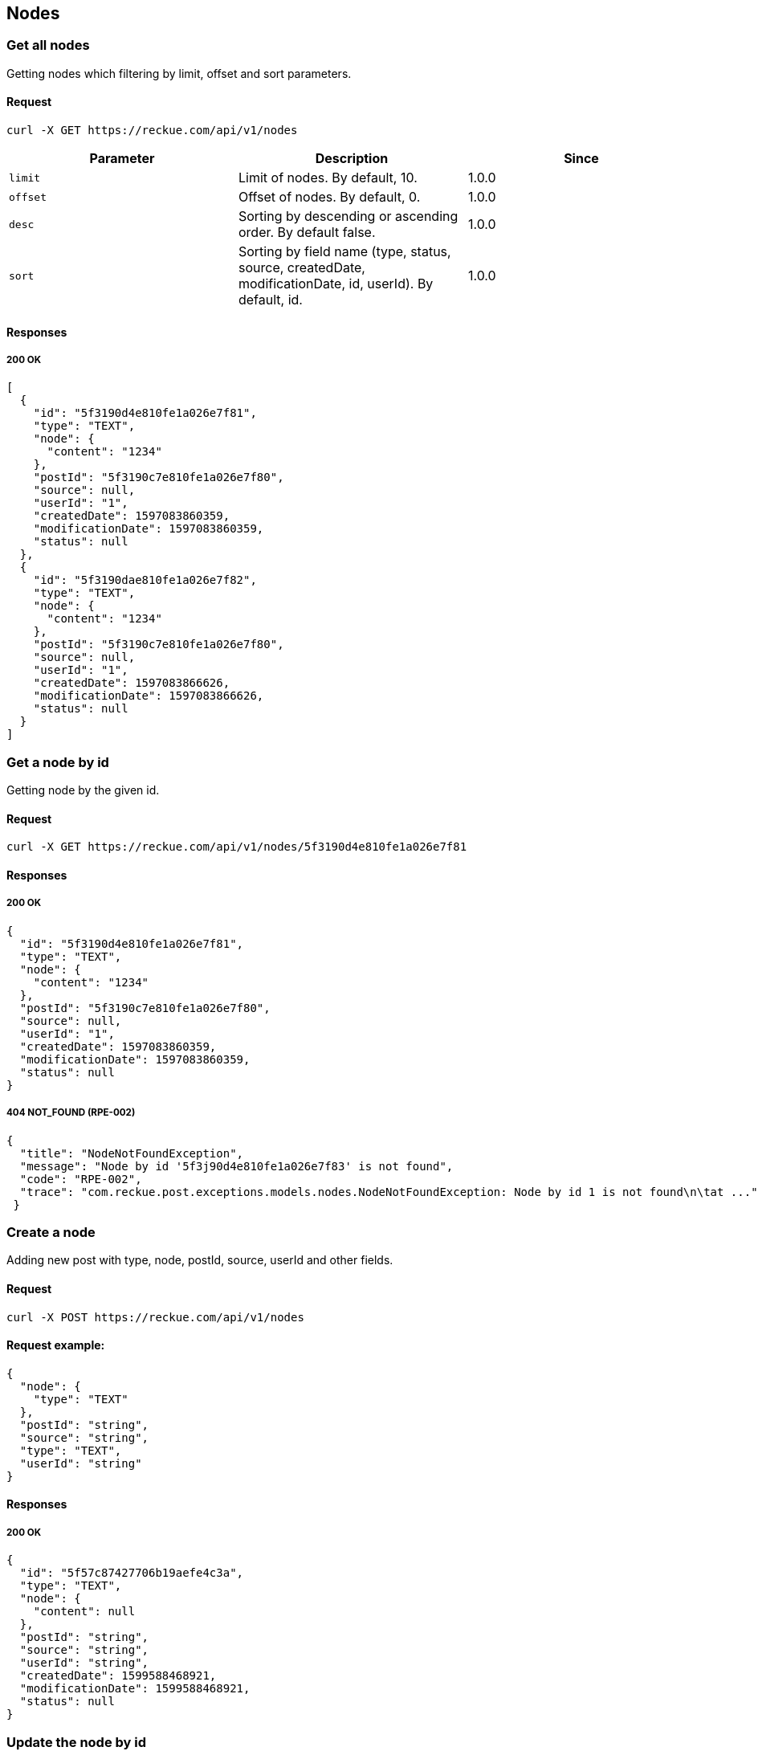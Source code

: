 == Nodes

=== Get all nodes
Getting nodes which filtering by limit, offset and sort parameters.

==== Request
[source,bash]
----
curl -X GET https://reckue.com/api/v1/nodes
----

[%header,cols=3*]
|===
|Parameter
|Description
|Since

|```limit```
|Limit of nodes. By default, 10.
|1.0.0

|```offset```
|Offset of nodes. By default, 0.
|1.0.0

|```desc```
|Sorting by descending or ascending order. By default false.
|1.0.0

|```sort```
|Sorting by field name (type, status, source, createdDate, modificationDate, id, userId). By default, id.
|1.0.0
|===

==== Responses
===== 200 OK
[source,json]
----
[
  {
    "id": "5f3190d4e810fe1a026e7f81",
    "type": "TEXT",
    "node": {
      "content": "1234"
    },
    "postId": "5f3190c7e810fe1a026e7f80",
    "source": null,
    "userId": "1",
    "createdDate": 1597083860359,
    "modificationDate": 1597083860359,
    "status": null
  },
  {
    "id": "5f3190dae810fe1a026e7f82",
    "type": "TEXT",
    "node": {
      "content": "1234"
    },
    "postId": "5f3190c7e810fe1a026e7f80",
    "source": null,
    "userId": "1",
    "createdDate": 1597083866626,
    "modificationDate": 1597083866626,
    "status": null
  }
]
----

=== Get a node by id
Getting node by the given id.

==== Request
[source,bash]
----
curl -X GET https://reckue.com/api/v1/nodes/5f3190d4e810fe1a026e7f81
----

==== Responses
===== 200 OK
[source,json]
----
{
  "id": "5f3190d4e810fe1a026e7f81",
  "type": "TEXT",
  "node": {
    "content": "1234"
  },
  "postId": "5f3190c7e810fe1a026e7f80",
  "source": null,
  "userId": "1",
  "createdDate": 1597083860359,
  "modificationDate": 1597083860359,
  "status": null
}
----

===== 404 NOT_FOUND (RPE-002)
[source,json]
----
{
  "title": "NodeNotFoundException",
  "message": "Node by id '5f3j90d4e810fe1a026e7f83' is not found",
  "code": "RPE-002",
  "trace": "com.reckue.post.exceptions.models.nodes.NodeNotFoundException: Node by id 1 is not found\n\tat ..."
 }
----

=== Create a node
Adding new post with type, node, postId, source, userId and other fields.

==== Request
[source,bash]
----
curl -X POST https://reckue.com/api/v1/nodes
----

==== Request example:
[source,json]
----
{
  "node": {
    "type": "TEXT"
  },
  "postId": "string",
  "source": "string",
  "type": "TEXT",
  "userId": "string"
}
----
==== Responses
===== 200 OK
[source,json]
----
{
  "id": "5f57c87427706b19aefe4c3a",
  "type": "TEXT",
  "node": {
    "content": null
  },
  "postId": "string",
  "source": "string",
  "userId": "string",
  "createdDate": 1599588468921,
  "modificationDate": 1599588468921,
  "status": null
}
----

=== Update the node by id
Updating node by given id.

==== Request
[source,bash]
----
curl -X PUT https://reckue.com/api/v1/nodes/5f3190d4e810fe1a026e7f81
----
==== Responses
===== 200 OK
[source,json]
----
{
  "id": "5f3190d4e810fe1a026e7f81",
  "type": "TEXT",
  "node": {
    "content": "1234"
  },
  "postId": "5f3190c7e810fe1a026e7f80",
  "source": "string",
  "userId": "string",
  "createdDate": 1597083860359,
  "modificationDate": 1599588701748,
  "status": null
}
----
===== 404 NOT_FOUND (RPE-001)
[source,json]
----
{
  "title": "NodeNotFoundException",
  "message": "Node by id 5f3j190d4e810fe1a026e7f81 is not found",
  "code": "RPE-002",
  "trace": "com.reckue.post.exceptions.models.nodes.NodeNotFoundException: Node by id 5f3j190d4e810fe1a026e7f81 is not found\n\tat  ..."
 }
----

=== Delete the node by id
Deleting node by given id.

==== Request
[source,bash]
----
curl -X DELETE https://reckue.com/api/v1/nodes/5f3190d4e810fe1a026e7f81
----

==== Responses
===== 200 OK

===== 404 NOT_FOUND (RPE-001)
[source,json]
----
{
  "title": "NodeNotFoundException",
  "message": "Node by id 5f3j190d4e810fe1a026e7f81 is not found",
  "code": "RPE-002",
  "trace": "com.reckue.post.exceptions.models.nodes.NodeNotFoundException: Node by id 5f3j190d4e810fe1a026e7f81 is not found\n\tat ..."
 }
----
